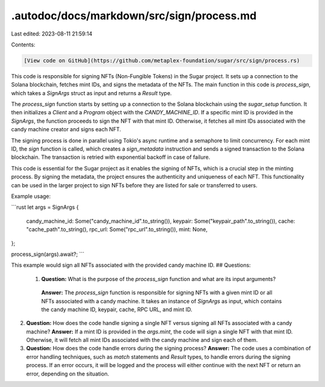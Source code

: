 .autodoc/docs/markdown/src/sign/process.md
==========================================

Last edited: 2023-08-11 21:59:14

Contents:

.. code-block:: md

    [View code on GitHub](https://github.com/metaplex-foundation/sugar/src/sign/process.rs)

This code is responsible for signing NFTs (Non-Fungible Tokens) in the Sugar project. It sets up a connection to the Solana blockchain, fetches mint IDs, and signs the metadata of the NFTs. The main function in this code is `process_sign`, which takes a `SignArgs` struct as input and returns a `Result` type.

The `process_sign` function starts by setting up a connection to the Solana blockchain using the `sugar_setup` function. It then initializes a `Client` and a `Program` object with the `CANDY_MACHINE_ID`. If a specific mint ID is provided in the `SignArgs`, the function proceeds to sign the NFT with that mint ID. Otherwise, it fetches all mint IDs associated with the candy machine creator and signs each NFT.

The signing process is done in parallel using Tokio's async runtime and a semaphore to limit concurrency. For each mint ID, the `sign` function is called, which creates a `sign_metadata` instruction and sends a signed transaction to the Solana blockchain. The transaction is retried with exponential backoff in case of failure.

This code is essential for the Sugar project as it enables the signing of NFTs, which is a crucial step in the minting process. By signing the metadata, the project ensures the authenticity and uniqueness of each NFT. This functionality can be used in the larger project to sign NFTs before they are listed for sale or transferred to users.

Example usage:

```rust
let args = SignArgs {
    candy_machine_id: Some("candy_machine_id".to_string()),
    keypair: Some("keypair_path".to_string()),
    cache: "cache_path".to_string(),
    rpc_url: Some("rpc_url".to_string()),
    mint: None,
};

process_sign(args).await?;
```

This example would sign all NFTs associated with the provided candy machine ID.
## Questions: 
 1. **Question:** What is the purpose of the `process_sign` function and what are its input arguments?
   **Answer:** The `process_sign` function is responsible for signing NFTs with a given mint ID or all NFTs associated with a candy machine. It takes an instance of `SignArgs` as input, which contains the candy machine ID, keypair, cache, RPC URL, and mint ID.

2. **Question:** How does the code handle signing a single NFT versus signing all NFTs associated with a candy machine?
   **Answer:** If a mint ID is provided in the `args.mint`, the code will sign a single NFT with that mint ID. Otherwise, it will fetch all mint IDs associated with the candy machine and sign each of them.

3. **Question:** How does the code handle errors during the signing process?
   **Answer:** The code uses a combination of error handling techniques, such as `match` statements and `Result` types, to handle errors during the signing process. If an error occurs, it will be logged and the process will either continue with the next NFT or return an error, depending on the situation.

